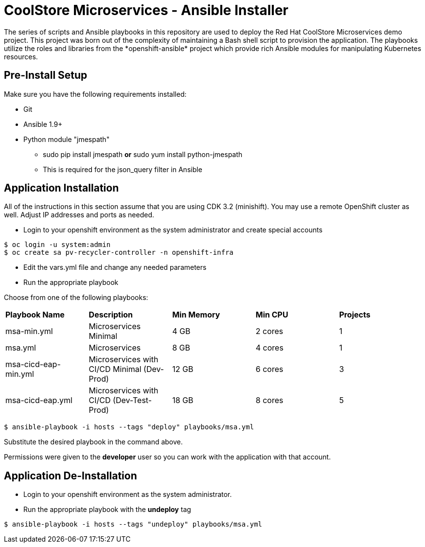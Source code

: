 # CoolStore Microservices - Ansible Installer
The series of scripts and Ansible playbooks in this repository are used to deploy the Red Hat CoolStore Microservices demo project. This project was born out of the complexity of maintaining a Bash shell script to provision the application. The playbooks utilize the roles and libraries from the *openshift-ansible* project which provide rich Ansible modules for manipulating Kubernetes resources.

## Pre-Install Setup

Make sure you have the following requirements installed:

- Git
- Ansible 1.9+
- Python module "jmespath"
  * sudo pip install jmespath *or* sudo yum install python-jmespath
  * This is required for the json_query filter in Ansible

## Application Installation
All of the instructions in this section assume that you are using CDK 3.2 (minishift). You may use a remote OpenShift cluster as well.  Adjust IP addresses and ports as needed.

* Login to your openshift environment as the system administrator and create special accounts
```
$ oc login -u system:admin
$ oc create sa pv-recycler-controller -n openshift-infra
```
* Edit the vars.yml file and change any needed parameters
* Run the appropriate playbook

Choose from one of the following playbooks:
|===
| *Playbook Name*        | *Description*                                | *Min Memory* | *Min CPU* | *Projects*
| msa-min.yml            | Microservices Minimal                        | 4 GB         | 2 cores   | 1
| msa.yml                | Microservices                                | 8 GB         | 4 cores   | 1
| msa-cicd-eap-min.yml   | Microservices with CI/CD Minimal (Dev-Prod)  | 12 GB        | 6 cores   | 3
| msa-cicd-eap.yml       | Microservices with CI/CD (Dev-Test-Prod)     | 18 GB        | 8 cores   | 5
|===

```
$ ansible-playbook -i hosts --tags "deploy" playbooks/msa.yml
```
Substitute the desired playbook in the command above.

Permissions were given to the *developer* user so you can work with the application with that account.

## Application De-Installation

* Login to your openshift environment as the system administrator.
* Run the appropriate playbook with the *undeploy* tag
```
$ ansible-playbook -i hosts --tags "undeploy" playbooks/msa.yml
```
